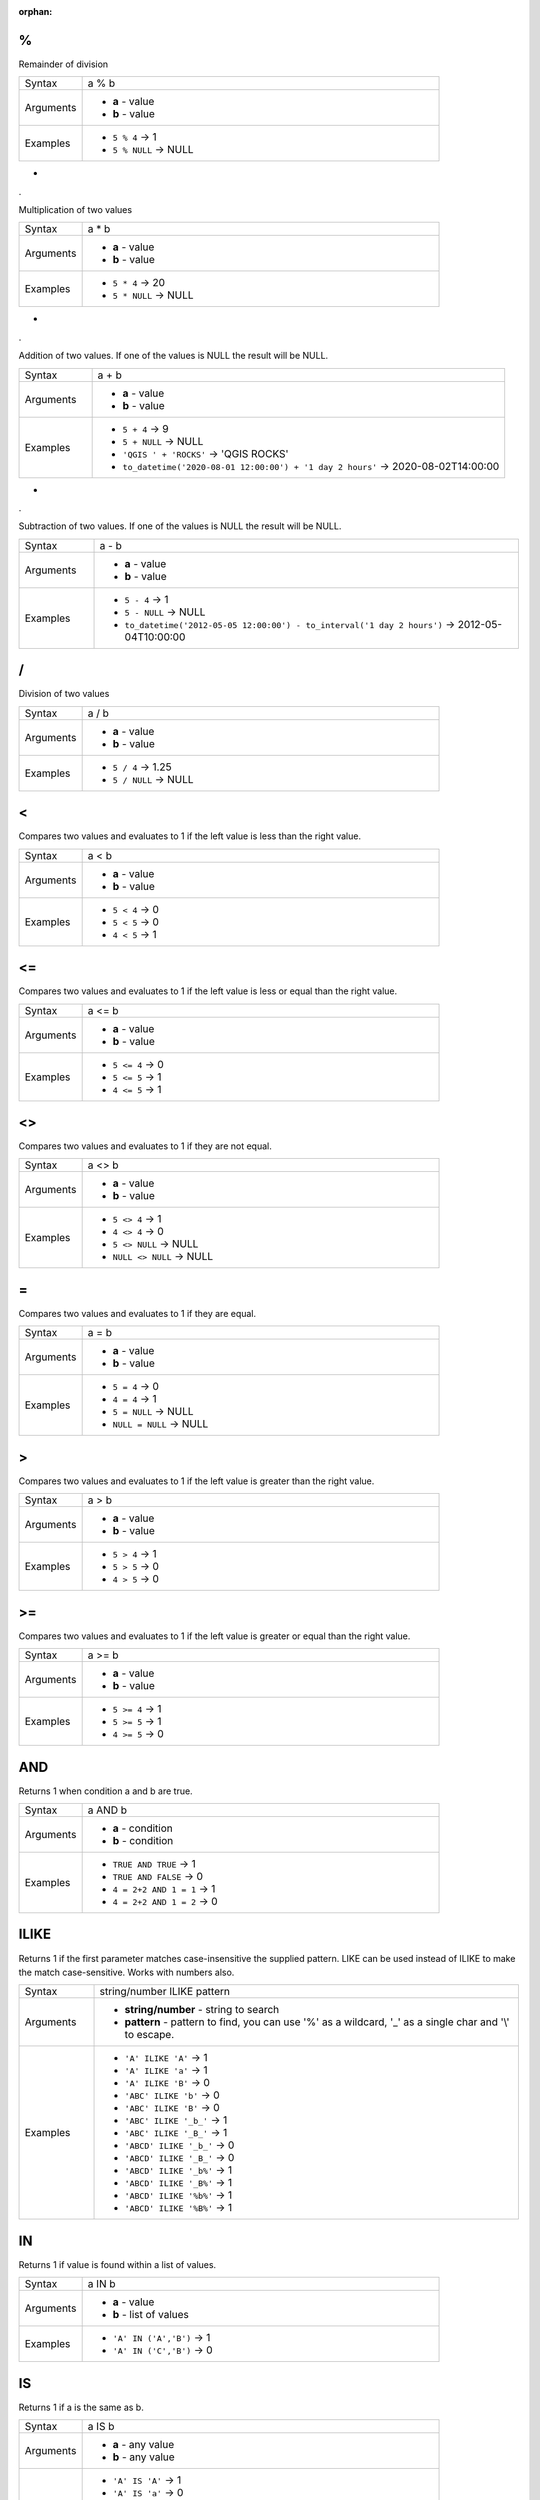 :orphan:

.. DO NOT EDIT THIS FILE DIRECTLY. It is generated automatically by
   populate_expressions_list.py in the scripts folder.
   Changes should be made in the function help files
   in the resources/function_help/json/ folder in the
   qgis/QGIS repository.

.. %_section

.. _expression_function_Operators_%:

%
.

Remainder of division

.. list-table::
   :widths: 15 85

   * - Syntax
     - a % b
   * - Arguments
     - * **a** - value
       * **b** - value
   * - Examples
     - * ``5 % 4`` → 1
       * ``5 % NULL`` → NULL


.. end_%_section

.. *_section

.. _expression_function_Operators_*:

*
.

Multiplication of two values

.. list-table::
   :widths: 15 85

   * - Syntax
     - a * b
   * - Arguments
     - * **a** - value
       * **b** - value
   * - Examples
     - * ``5 * 4`` → 20
       * ``5 * NULL`` → NULL


.. end_*_section

.. +_section

.. _expression_function_Operators_+:

+
.

Addition of two values. If one of the values is NULL the result will be NULL.

.. list-table::
   :widths: 15 85

   * - Syntax
     - a + b
   * - Arguments
     - * **a** - value
       * **b** - value
   * - Examples
     - * ``5 + 4`` → 9
       * ``5 + NULL`` → NULL
       * ``'QGIS ' + 'ROCKS'`` → 'QGIS ROCKS'
       * ``to_datetime('2020-08-01 12:00:00') + '1 day 2 hours'`` → 2020-08-02T14:00:00


.. end_+_section

.. -_section

.. _expression_function_Operators_-:

-
.

Subtraction of two values. If one of the values is NULL the result will be NULL.

.. list-table::
   :widths: 15 85

   * - Syntax
     - a - b
   * - Arguments
     - * **a** - value
       * **b** - value
   * - Examples
     - * ``5 - 4`` → 1
       * ``5 - NULL`` → NULL
       * ``to_datetime('2012-05-05 12:00:00') - to_interval('1 day 2 hours')`` → 2012-05-04T10:00:00


.. end_-_section

.. /_section

.. _expression_function_Operators_/:

/
.

Division of two values

.. list-table::
   :widths: 15 85

   * - Syntax
     - a / b
   * - Arguments
     - * **a** - value
       * **b** - value
   * - Examples
     - * ``5 / 4`` → 1.25
       * ``5 / NULL`` → NULL


.. end_/_section

.. <_section

.. _expression_function_Operators_<:

<
.

Compares two values and evaluates to 1 if the left value is less than the right value.

.. list-table::
   :widths: 15 85

   * - Syntax
     - a < b
   * - Arguments
     - * **a** - value
       * **b** - value
   * - Examples
     - * ``5 < 4`` → 0
       * ``5 < 5`` → 0
       * ``4 < 5`` → 1


.. end_<_section

.. <=_section

.. _expression_function_Operators_<=:

<=
..

Compares two values and evaluates to 1 if the left value is less or equal than the right value.

.. list-table::
   :widths: 15 85

   * - Syntax
     - a <= b
   * - Arguments
     - * **a** - value
       * **b** - value
   * - Examples
     - * ``5 <= 4`` → 0
       * ``5 <= 5`` → 1
       * ``4 <= 5`` → 1


.. end_<=_section

.. <>_section

.. _expression_function_Operators_<>:

<>
..

Compares two values and evaluates to 1 if they are not equal.

.. list-table::
   :widths: 15 85

   * - Syntax
     - a <> b
   * - Arguments
     - * **a** - value
       * **b** - value
   * - Examples
     - * ``5 <> 4`` → 1
       * ``4 <> 4`` → 0
       * ``5 <> NULL`` → NULL
       * ``NULL <> NULL`` → NULL


.. end_<>_section

.. =_section

.. _expression_function_Operators_=:

=
.

Compares two values and evaluates to 1 if they are equal.

.. list-table::
   :widths: 15 85

   * - Syntax
     - a = b
   * - Arguments
     - * **a** - value
       * **b** - value
   * - Examples
     - * ``5 = 4`` → 0
       * ``4 = 4`` → 1
       * ``5 = NULL`` → NULL
       * ``NULL = NULL`` → NULL


.. end_=_section

.. >_section

.. _expression_function_Operators_>:

>
.

Compares two values and evaluates to 1 if the left value is greater than the right value.

.. list-table::
   :widths: 15 85

   * - Syntax
     - a > b
   * - Arguments
     - * **a** - value
       * **b** - value
   * - Examples
     - * ``5 > 4`` → 1
       * ``5 > 5`` → 0
       * ``4 > 5`` → 0


.. end_>_section

.. >=_section

.. _expression_function_Operators_>=:

>=
..

Compares two values and evaluates to 1 if the left value is greater or equal than the right value.

.. list-table::
   :widths: 15 85

   * - Syntax
     - a >= b
   * - Arguments
     - * **a** - value
       * **b** - value
   * - Examples
     - * ``5 >= 4`` → 1
       * ``5 >= 5`` → 1
       * ``4 >= 5`` → 0


.. end_>=_section

.. AND_section

.. _expression_function_Operators_AND:

AND
...

Returns 1 when condition a and b are true.

.. list-table::
   :widths: 15 85

   * - Syntax
     - a AND b
   * - Arguments
     - * **a** - condition
       * **b** - condition
   * - Examples
     - * ``TRUE AND TRUE`` → 1
       * ``TRUE AND FALSE`` → 0
       * ``4 = 2+2 AND 1 = 1`` → 1
       * ``4 = 2+2 AND 1 = 2`` → 0


.. end_AND_section

.. ILIKE_section

.. _expression_function_Operators_ILIKE:

ILIKE
.....

Returns 1 if the first parameter matches case-insensitive the supplied pattern. LIKE can be used instead of ILIKE to make the match case-sensitive. Works with numbers also.

.. list-table::
   :widths: 15 85

   * - Syntax
     - string/number ILIKE pattern
   * - Arguments
     - * **string/number** - string to search
       * **pattern** - pattern to find, you can use '%' as a wildcard, '_' as a single char and '\\' to escape.
   * - Examples
     - * ``'A' ILIKE 'A'`` → 1
       * ``'A' ILIKE 'a'`` → 1
       * ``'A' ILIKE 'B'`` → 0
       * ``'ABC' ILIKE 'b'`` → 0
       * ``'ABC' ILIKE 'B'`` → 0
       * ``'ABC' ILIKE '_b_'`` → 1
       * ``'ABC' ILIKE '_B_'`` → 1
       * ``'ABCD' ILIKE '_b_'`` → 0
       * ``'ABCD' ILIKE '_B_'`` → 0
       * ``'ABCD' ILIKE '_b%'`` → 1
       * ``'ABCD' ILIKE '_B%'`` → 1
       * ``'ABCD' ILIKE '%b%'`` → 1
       * ``'ABCD' ILIKE '%B%'`` → 1


.. end_ILIKE_section

.. IN_section

.. _expression_function_Operators_IN:

IN
..

Returns 1 if value is found within a list of values.

.. list-table::
   :widths: 15 85

   * - Syntax
     - a IN b
   * - Arguments
     - * **a** - value
       * **b** - list of values
   * - Examples
     - * ``'A' IN ('A','B')`` → 1
       * ``'A' IN ('C','B')`` → 0


.. end_IN_section

.. IS_section

.. _expression_function_Operators_IS:

IS
..

Returns 1 if a is the same as b.

.. list-table::
   :widths: 15 85

   * - Syntax
     - a IS b
   * - Arguments
     - * **a** - any value
       * **b** - any value
   * - Examples
     - * ``'A' IS 'A'`` → 1
       * ``'A' IS 'a'`` → 0
       * ``4 IS 4`` → 1
       * ``4 IS 2+2`` → 1
       * ``4 IS 2`` → 0
       * ``$geometry IS NULL`` → 0, if your geometry is not NULL


.. end_IS_section

.. IS NOT_section

.. _expression_function_Operators_IS NOT:

IS NOT
......

Returns 1 if a is not the same as b.

.. list-table::
   :widths: 15 85

   * - Syntax
     - a IS NOT b
   * - Arguments
     - * **a** - value
       * **b** - value
   * - Examples
     - * ``'a' IS NOT 'b'`` → 1
       * ``'a' IS NOT 'a'`` → 0
       * ``4 IS NOT 2+2`` → 0


.. end_IS NOT_section

.. LIKE_section

.. _expression_function_Operators_LIKE:

LIKE
....

Returns 1 if the first parameter matches the supplied pattern. Works with numbers also.

.. list-table::
   :widths: 15 85

   * - Syntax
     - string/number LIKE pattern
   * - Arguments
     - * **string/number** - value
       * **pattern** - pattern to compare value with, you can use '%' as a wildcard, '_' as a single char and '\\' to escape.
   * - Examples
     - * ``'A' LIKE 'A'`` → 1
       * ``'A' LIKE 'a'`` → 0
       * ``'A' LIKE 'B'`` → 0
       * ``'ABC' LIKE 'B'`` → 0
       * ``'ABC' LIKE '_B_'`` → 1
       * ``'ABCD' LIKE '_B_'`` → 0
       * ``'ABCD' LIKE '_B%'`` → 1
       * ``'ABCD' LIKE '%B%'`` → 1
       * ``'1%' LIKE '1\%'`` → 1
       * ``'1_' LIKE '1\%'`` → 0


.. end_LIKE_section

.. NOT_section

.. _expression_function_Operators_NOT:

NOT
...

Negates a condition.

.. list-table::
   :widths: 15 85

   * - Syntax
     - NOT a
   * - Arguments
     - * **a** - condition
   * - Examples
     - * ``NOT 1`` → 0
       * ``NOT 0`` → 1


.. end_NOT_section

.. OR_section

.. _expression_function_Operators_OR:

OR
..

Returns 1 when condition a or b is true.

.. list-table::
   :widths: 15 85

   * - Syntax
     - a OR b
   * - Arguments
     - * **a** - condition
       * **b** - condition
   * - Examples
     - * ``4 = 2+2 OR 1 = 1`` → 1
       * ``4 = 2+2 OR 1 = 2`` → 1
       * ``4 = 2   OR 1 = 2`` → 0


.. end_OR_section

.. []_section

.. _expression_function_Operators_[]:

[]
..

Index operator. Returns an element from an array or map value.

.. list-table::
   :widths: 15 85

   * - Syntax
     - [index]
   * - Arguments
     - * **index** - array index or map key value
   * - Examples
     - * ``array(1,2,3)[0]`` → 1
       * ``array(1,2,3)[2]`` → 3
       * ``array(1,2,3)[-1]`` → 3
       * ``map('a',1,'b',2)['a']`` → 1
       * ``map('a',1,'b',2)['b']`` → 2


.. end_[]_section

.. ^_section

.. _expression_function_Operators_^:

^
.

Power of two values.

.. list-table::
   :widths: 15 85

   * - Syntax
     - a ^ b
   * - Arguments
     - * **a** - value
       * **b** - value
   * - Examples
     - * ``5 ^ 4`` → 625
       * ``5 ^ NULL`` → NULL


.. end_^_section

.. ||_section

.. _expression_function_Operators_||:

||
..

Joins two values together into a string.



If one of the values is NULL the result will be NULL. See the CONCAT function for a different behavior.

.. list-table::
   :widths: 15 85

   * - Syntax
     - a || b
   * - Arguments
     - * **a** - value
       * **b** - value
   * - Examples
     - * ``'Here' || ' and ' || 'there'`` → 'Here and there'
       * ``'Nothing' || NULL`` → NULL
       * ``'Dia: ' || "Diameter"`` → 'Dia: 25'
       * ``1 || 2`` → '12'


.. end_||_section

.. ~_section

.. _expression_function_Operators_~:

~
.

Performs a regular expression match on a string value. Backslash characters must be double escaped (e.g., "\\\\s" to match a white space character).

.. list-table::
   :widths: 15 85

   * - Syntax
     - string ~ regex
   * - Arguments
     - * **string** - A string value
       * **regex** - A regular expression. Slashes must be escaped, eg \\\\d.
   * - Examples
     - * ``'hello' ~ 'll'`` → 1
       * ``'hello' ~ '^ll'`` → 0
       * ``'hello' ~ 'llo$'`` → 1
       * ``'abc123' ~ '\\d+'`` → 1


.. end_~_section

